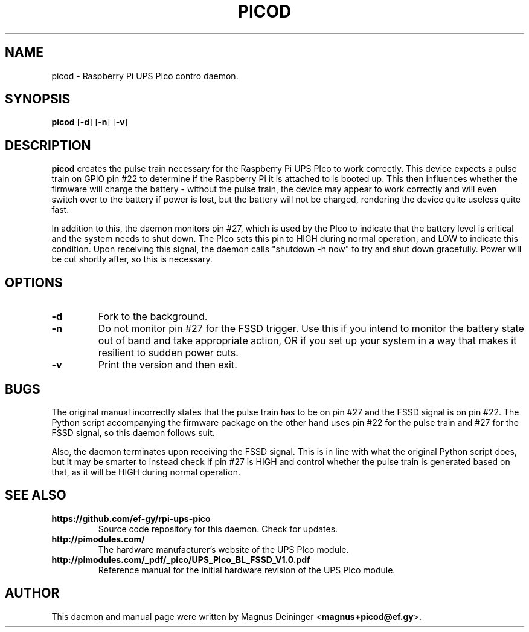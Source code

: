 .TH PICOD 1
.SH NAME
picod \- Raspberry Pi UPS PIco contro daemon.
.SH SYNOPSIS
.B picod
.RB [ -d ]
.RB [ -n ]
.RB [ -v ]
.SH DESCRIPTION
.B picod
creates the pulse train necessary for the Raspberry Pi UPS PIco to work
correctly. This device expects a pulse train on GPIO pin #22 to determine if the
Raspberry Pi it is attached to is booted up. This then influences whether the
firmware will charge the battery - without the pulse train, the device may
appear to work correctly and will even switch over to the battery if power is
lost, but the battery will not be charged, rendering the device quite useless
quite fast.

In addition to this, the daemon monitors pin #27, which is used by the PIco to
indicate that the battery level is critical and the system needs to shut down.
The PIco sets this pin to HIGH during normal operation, and LOW to indicate this
condition. Upon receiving this signal, the daemon calls "shutdown -h now" to try
and shut down gracefully. Power will be cut shortly after, so this is necessary.
.SH OPTIONS
.TP
.B -d
Fork to the background.
.TP
.B -n
Do not monitor pin #27 for the FSSD trigger. Use this if you intend to monitor
the battery state out of band and take appropriate action, OR if you set up your
system in a way that makes it resilient to sudden power cuts.
.TP
.B -v
Print the version and then exit.
.SH BUGS
The original manual incorrectly states that the pulse train has to be on pin #27
and the FSSD signal is on pin #22. The Python script accompanying the firmware
package on the other hand uses pin #22 for the pulse train and #27 for the FSSD
signal, so this daemon follows suit.

Also, the daemon terminates upon receiving the FSSD signal. This is in line with
what the original Python script does, but it may be smarter to instead check if
pin #27 is HIGH and control whether the pulse train is generated based on that,
as it will be HIGH during normal operation.
.SH "SEE ALSO"
.TP
.B https://github.com/ef-gy/rpi-ups-pico
Source code repository for this daemon. Check for updates.
.TP
.B http://pimodules.com/
The hardware manufacturer's website of the UPS PIco module.
.TP
.B http://pimodules.com/_pdf/_pico/UPS_PIco_BL_FSSD_V1.0.pdf
Reference manual for the initial hardware revision of the UPS PIco module.
.SH AUTHOR
This daemon and manual page were written by Magnus Deininger
.RB < magnus+picod@ef.gy >.
